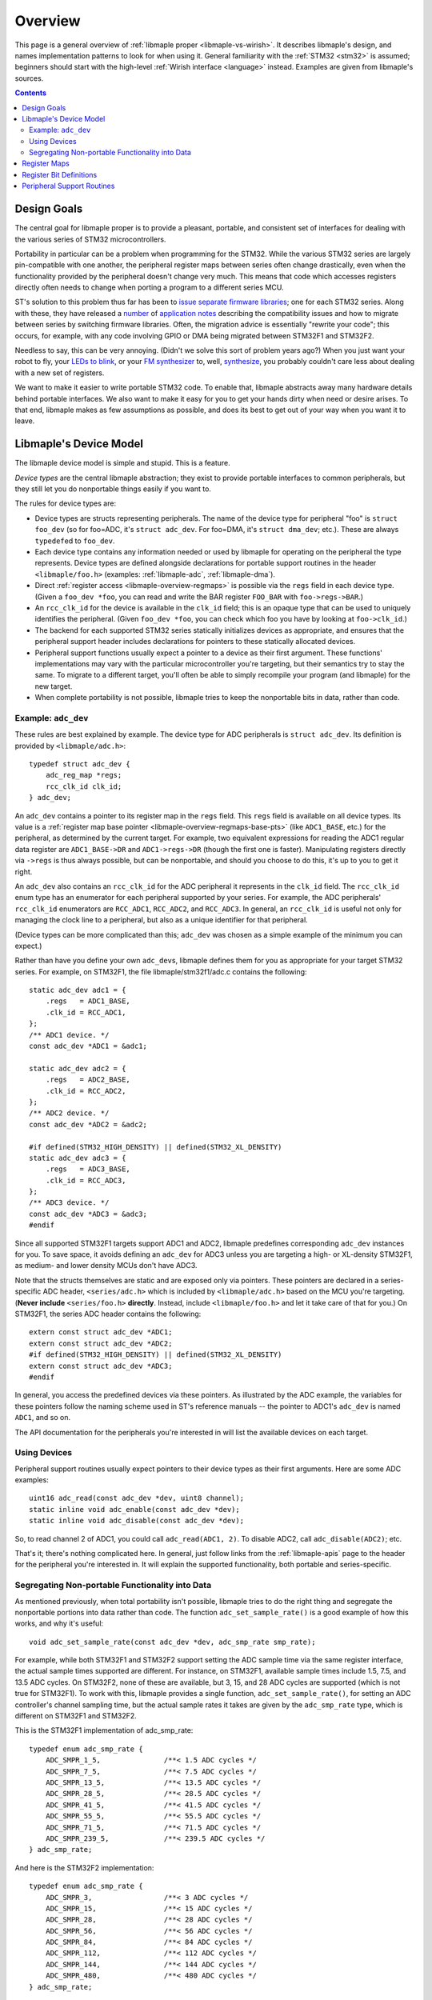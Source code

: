 .. highlight:: c

.. _libmaple-overview:

Overview
========

This page is a general overview of :ref:`libmaple proper
<libmaple-vs-wirish>`.  It describes libmaple's design, and names
implementation patterns to look for when using it.  General
familiarity with the :ref:`STM32 <stm32>` is assumed; beginners should
start with the high-level :ref:`Wirish interface <language>` instead.
Examples are given from libmaple's sources.

.. contents:: Contents
   :local:

Design Goals
------------

The central goal for libmaple proper is to provide a pleasant,
portable, and consistent set of interfaces for dealing with the
various series of STM32 microcontrollers.

Portability in particular can be a problem when programming for the
STM32. While the various STM32 series are largely pin-compatible with
one another, the peripheral register maps between series often change
drastically, even when the functionality provided by the peripheral
doesn't change very much. This means that code which accesses
registers directly often needs to change when porting a program to a
different series MCU.

ST's solution to this problem thus far has been to `issue
<http://www.st.com/internet/com/SOFTWARE_RESOURCES/SW_COMPONENT/FIRMWARE/stm32l1_stdperiph_lib.zip>`_
`separate
<http://www.st.com/internet/com/SOFTWARE_RESOURCES/SW_COMPONENT/FIRMWARE/stm32f10x_stdperiph_lib.zip>`_
`firmware
<http://www.st.com/internet/com/SOFTWARE_RESOURCES/SW_COMPONENT/FIRMWARE/stm32f2xx_stdperiph_lib.zip>`_
`libraries
<http://www.st.com/internet/com/SOFTWARE_RESOURCES/SW_COMPONENT/FIRMWARE/stm32f4_dsp_stdperiph_lib.zip>`_;
one for each STM32 series.  Along with these, they have released a
`number
<http://www.st.com/internet/com/TECHNICAL_RESOURCES/TECHNICAL_LITERATURE/APPLICATION_NOTE/DM00024853.pdf>`_
of `application
<http://www.st.com/internet/com/TECHNICAL_RESOURCES/TECHNICAL_LITERATURE/APPLICATION_NOTE/DM00033267.pdf>`_
`notes
<http://www.st.com/internet/com/TECHNICAL_RESOURCES/TECHNICAL_LITERATURE/APPLICATION_NOTE/DM00032987.pdf>`_
describing the compatibility issues and how to migrate between series
by switching firmware libraries. Often, the migration advice is
essentially "rewrite your code"; this occurs, for example, with any
code involving GPIO or DMA being migrated between STM32F1 and STM32F2.

Needless to say, this can be very annoying.  (Didn't we solve this
sort of problem years ago?)  When you just want your robot to fly,
your `LEDs to blink <http://www.youtube.com/watch?v=J845L45zqfk>`_, or
your `FM synthesizer <https://github.com/Ixox/preen>`_ to, well,
`synthesize <http://xhosxe.free.fr/IxoxFMSynth.mp3>`_, you probably
couldn't care less about dealing with a new set of registers.

We want to make it easier to write portable STM32 code. To enable
that, libmaple abstracts away many hardware details behind portable
interfaces. We also want to make it easy for you to get your hands
dirty when need or desire arises. To that end, libmaple makes as few
assumptions as possible, and does its best to get out of your way when
you want it to leave.

.. _libmaple-overview-devices:

Libmaple's Device Model
-----------------------

The libmaple device model is simple and stupid. This is a feature.

*Device types* are the central libmaple abstraction; they exist to
provide portable interfaces to common peripherals, but they still let
you do nonportable things easily if you want to.

The rules for device types are:

- Device types are structs representing peripherals.  The name of the
  device type for peripheral "foo" is ``struct foo_dev`` (so for
  foo=ADC, it's ``struct adc_dev``. For foo=DMA, it's ``struct
  dma_dev``; etc.). These are always ``typedef``\ ed to ``foo_dev``.

- Each device type contains any information needed or used by libmaple
  for operating on the peripheral the type represents. Device types
  are defined alongside declarations for portable support routines in
  the header ``<libmaple/foo.h>`` (examples: :ref:`libmaple-adc`,
  :ref:`libmaple-dma`).

- Direct :ref:`register access <libmaple-overview-regmaps>` is
  possible via the ``regs`` field in each device type.  (Given a
  ``foo_dev *foo``, you can read and write the BAR register
  ``FOO_BAR`` with ``foo->regs->BAR``.)

- An ``rcc_clk_id`` for the device is available in the ``clk_id``
  field; this is an opaque type that can be used to uniquely
  identifies the peripheral. (Given ``foo_dev *foo``, you can check
  which foo you have by looking at ``foo->clk_id``.)

- The backend for each supported STM32 series statically initializes
  devices as appropriate, and ensures that the peripheral support
  header includes declarations for pointers to these statically
  allocated devices.

- Peripheral support functions usually expect a pointer to a device as
  their first argument.  These functions' implementations may vary
  with the particular microcontroller you're targeting, but their
  semantics try to stay the same. To migrate to a different target,
  you'll often be able to simply recompile your program (and libmaple)
  for the new target.

- When complete portability is not possible, libmaple tries to keep
  the nonportable bits in data, rather than code.

Example: ``adc_dev``
~~~~~~~~~~~~~~~~~~~~

These rules are best explained by example. The device type for ADC
peripherals is ``struct adc_dev``. Its definition is provided by
``<libmaple/adc.h>``::

    typedef struct adc_dev {
        adc_reg_map *regs;
        rcc_clk_id clk_id;
    } adc_dev;

An ``adc_dev`` contains a pointer to its register map in the ``regs``
field. This ``regs`` field is available on all device types. Its value
is a :ref:`register map base pointer
<libmaple-overview-regmaps-base-pts>` (like ``ADC1_BASE``, etc.)  for
the peripheral, as determined by the current target. For example, two
equivalent expressions for reading the ADC1 regular data register are
``ADC1_BASE->DR`` and ``ADC1->regs->DR`` (though the first one is
faster).  Manipulating registers directly via ``->regs`` is thus
always possible, but can be nonportable, and should you choose to do
this, it's up to you to get it right.

An ``adc_dev`` also contains an ``rcc_clk_id`` for the ADC peripheral
it represents in the ``clk_id`` field.  The ``rcc_clk_id`` enum type
has an enumerator for each peripheral supported by your series. For
example, the ADC peripherals' ``rcc_clk_id`` enumerators are
``RCC_ADC1``, ``RCC_ADC2``, and ``RCC_ADC3``.  In general, an
``rcc_clk_id`` is useful not only for managing the clock line to a
peripheral, but also as a unique identifier for that peripheral.

(Device types can be more complicated than this; ``adc_dev`` was
chosen as a simple example of the minimum you can expect.)

Rather than have you define your own ``adc_dev``\ s, libmaple defines
them for you as appropriate for your target STM32 series. For example,
on STM32F1, the file libmaple/stm32f1/adc.c contains the following::

    static adc_dev adc1 = {
        .regs   = ADC1_BASE,
        .clk_id = RCC_ADC1,
    };
    /** ADC1 device. */
    const adc_dev *ADC1 = &adc1;

    static adc_dev adc2 = {
        .regs   = ADC2_BASE,
        .clk_id = RCC_ADC2,
    };
    /** ADC2 device. */
    const adc_dev *ADC2 = &adc2;

    #if defined(STM32_HIGH_DENSITY) || defined(STM32_XL_DENSITY)
    static adc_dev adc3 = {
        .regs   = ADC3_BASE,
        .clk_id = RCC_ADC3,
    };
    /** ADC3 device. */
    const adc_dev *ADC3 = &adc3;
    #endif

Since all supported STM32F1 targets support ADC1 and ADC2, libmaple
predefines corresponding ``adc_dev`` instances for you. To save space,
it avoids defining an ``adc_dev`` for ADC3 unless you are targeting a
high- or XL-density STM32F1, as medium- and lower density MCUs don't
have ADC3.

Note that the structs themselves are static and are exposed only via
pointers. These pointers are declared in a series-specific ADC header,
``<series/adc.h>`` which is included by ``<libmaple/adc.h>`` based on
the MCU you're targeting. (**Never include** ``<series/foo.h>``
**directly**. Instead, include ``<libmaple/foo.h>`` and let it take
care of that for you.) On STM32F1, the series ADC header contains the
following::

    extern const struct adc_dev *ADC1;
    extern const struct adc_dev *ADC2;
    #if defined(STM32_HIGH_DENSITY) || defined(STM32_XL_DENSITY)
    extern const struct adc_dev *ADC3;
    #endif

In general, you access the predefined devices via these pointers. As
illustrated by the ADC example, the variables for these pointers
follow the naming scheme used in ST's reference manuals -- the pointer
to ADC1's ``adc_dev`` is named ``ADC1``, and so on.

The API documentation for the peripherals you're interested in will
list the available devices on each target.

Using Devices
~~~~~~~~~~~~~

Peripheral support routines usually expect pointers to their device
types as their first arguments. Here are some ADC examples::

    uint16 adc_read(const adc_dev *dev, uint8 channel);
    static inline void adc_enable(const adc_dev *dev);
    static inline void adc_disable(const adc_dev *dev);

So, to read channel 2 of ADC1, you could call ``adc_read(ADC1, 2)``.
To disable ADC2, call ``adc_disable(ADC2)``; etc.

That's it; there's nothing complicated here. In general, just follow
links from the :ref:`libmaple-apis` page to the header for the
peripheral you're interested in. It will explain the supported
functionality, both portable and series-specific.

Segregating Non-portable Functionality into Data
~~~~~~~~~~~~~~~~~~~~~~~~~~~~~~~~~~~~~~~~~~~~~~~~

As mentioned previously, when total portability isn't possible,
libmaple tries to do the right thing and segregate the nonportable
portions into data rather than code. The function
``adc_set_sample_rate()`` is a good example of how this works, and why
it's useful::

    void adc_set_sample_rate(const adc_dev *dev, adc_smp_rate smp_rate);

For example, while both STM32F1 and STM32F2 support setting the ADC
sample time via the same register interface, the actual sample times
supported are different. For instance, on STM32F1, available sample
times include 1.5, 7.5, and 13.5 ADC cycles. On STM32F2, none of these
are available, but 3, 15, and 28 ADC cycles are supported (which is
not true for STM32F1). To work with this, libmaple provides a single
function, ``adc_set_sample_rate()``, for setting an ADC controller's
channel sampling time, but the actual sample rates it takes are given
by the ``adc_smp_rate`` type, which is different on STM32F1 and
STM32F2.

This is the STM32F1 implementation of adc_smp_rate::

    typedef enum adc_smp_rate {
        ADC_SMPR_1_5,               /**< 1.5 ADC cycles */
        ADC_SMPR_7_5,               /**< 7.5 ADC cycles */
        ADC_SMPR_13_5,              /**< 13.5 ADC cycles */
        ADC_SMPR_28_5,              /**< 28.5 ADC cycles */
        ADC_SMPR_41_5,              /**< 41.5 ADC cycles */
        ADC_SMPR_55_5,              /**< 55.5 ADC cycles */
        ADC_SMPR_71_5,              /**< 71.5 ADC cycles */
        ADC_SMPR_239_5,             /**< 239.5 ADC cycles */
    } adc_smp_rate;

And here is the STM32F2 implementation::

    typedef enum adc_smp_rate {
        ADC_SMPR_3,                 /**< 3 ADC cycles */
        ADC_SMPR_15,                /**< 15 ADC cycles */
        ADC_SMPR_28,                /**< 28 ADC cycles */
        ADC_SMPR_56,                /**< 56 ADC cycles */
        ADC_SMPR_84,                /**< 84 ADC cycles */
        ADC_SMPR_112,               /**< 112 ADC cycles */
        ADC_SMPR_144,               /**< 144 ADC cycles */
        ADC_SMPR_480,               /**< 480 ADC cycles */
    } adc_smp_rate;

So, on F1, you could call ``adc_set_sample_rate(ADC1, ADC_SMPR_1_5)``,
and on F2, you could call ``adc_set_sample_rate(ADC1,
ADC_SMPR_3)``. If you're only interested in one of those series, then
that's all you need to know.

However, if you're targeting multiple series, then this is useful
because it lets you put the actual sample time for the MCU you're
targeting into a variable, whose value depends on the target you're
compiling for. This lets you have a single codebase to test and
maintain, and lets you add support for a new target by simply adding
some new data.

To continue the example, one easy way is to pick an ``adc_smp_rate``
for each of STM32F1 and STM32F2 is with conditional compilation. Using
the :ref:`STM32_MCU_SERIES <libmaple-stm32-STM32_MCU_SERIES>` define
from :ref:`libmaple-stm32`, you can write::

    #include <libmaple/stm32.h>

    #if STM32_MCU_SERIES == STM32_SERIES_F1
    /* Target is an STM32F1 */
    adc_smp_rate smp_rate = ADC_SMPR_1_5;
    #elif STM32_MCU_SERIES == STM32_SERIES_F2
    /* Target is an STM32F2 */
    adc_smp_rate smp_rate = ADC_SMPR_3;
    #else
    #error "Unsupported STM32 target; can't pick a sample rate"
    #endif

    void setup(void) {
        adc_set_smp_rate(ADC1, smp_rate);
    }

Adding support for e.g. STM32F4 would only require adding a new
``#elif`` for that series. This is simple, but hackish, and can get
out of control if you're not careful.

Another way to get the job done is to declare an ``extern adc_smp_rate
smp_rate``, and use the build system to compile a file defining
``smp_rate`` depending on your target. As was discussed earlier, this
is what libmaple does when choosing which files to use for defining
the appropriate ``adc_dev``\ s for your target. How to do this is
outside the scope of this overview, however.

.. _libmaple-overview-regmaps:

Register Maps
-------------

Though we aim to enable libmaple's users to interact with the more
portable :ref:`device interface <libmaple-overview-devices>` as much
as possible, there will always be a need for efficient direct register
access.  To allow for that, libmaple provides *register maps* as a
consistent set of names and abstractions for dealing with peripheral
registers and their bits.

A *register map type* is a struct which names and provides access to a
peripheral's registers (we can use a struct because registers are
usually mapped into contiguous regions of memory). Here's an example
register map for the DAC peripheral on STM32F1 series MCUs (``__io``
is just libmaple's way of saying ``volatile`` when referring to
register values)::

    typedef struct dac_reg_map {
        __io uint32 CR;      /**< Control register */
        __io uint32 SWTRIGR; /**< Software trigger register */
        __io uint32 DHR12R1; /**< Channel 1 12-bit right-aligned data
                                  holding register */
        __io uint32 DHR12L1; /**< Channel 1 12-bit left-aligned data
                                  holding register */
        __io uint32 DHR8R1;  /**< Channel 1 8-bit left-aligned data
                                  holding register */
        __io uint32 DHR12R2; /**< Channel 2 12-bit right-aligned data
                                  holding register */
        __io uint32 DHR12L2; /**< Channel 2 12-bit left-aligned data
                                  holding register */
        __io uint32 DHR8R2;  /**< Channel 2 8-bit left-aligned data
                                  holding register */
        __io uint32 DHR12RD; /**< Dual DAC 12-bit right-aligned data
                                  holding register */
        __io uint32 DHR12LD; /**< Dual DAC 12-bit left-aligned data
                                  holding register */
        __io uint32 DHR8RD;  /**< Dual DAC 8-bit right-aligned data holding
                                  register */
        __io uint32 DOR1;    /**< Channel 1 data output register */
        __io uint32 DOR2;    /**< Channel 2 data output register */
    } dac_reg_map;

There are two things to notice here.  First, if the chip reference
manual (for STM32F1, that's RM0008) names a register ``DAC_FOO``, then
``dac_reg_map`` has a field named ``FOO``.  So, the Channel 1 12-bit
right-aligned data register (DAC_DHR12R1) is the ``DHR12R1`` field in
a ``dac_reg_map``.  Second, if the reference manual describes a
register as "Foo bar register", the documentation for the
corresponding field has the same description.  This consistency makes
it easy to search for a particular register, and, if you see one used
in a source file, to feel sure about what's going on just based on its
name.

.. _libmaple-overview-regmaps-base-pts:

So let's say you've included ``<libmaple/foo.h>``, and you want to
mess with some particular register. You'll do this using *register map
base pointers*, which are pointers to ``struct foo_reg_map``. What's
the name of the base pointer you want?  That depends on if there's
more than one foo or not.  If there's only one foo, then libmaple
guarantees there will be a ``#define`` that looks like like this::

    #define FOO_BASE    ((struct foo_reg_map*)0xDEADBEEF)

That is, you're guaranteed there will be a pointer to the (only)
``foo_reg_map`` you want, and it will be called
``FOO_BASE``. (``0xDEADBEEF`` is the register map's *base address*, or
the fixed location in memory where the register map begins).  Here's
an example for STM32F1::

    #define DAC_BASE    ((struct dac_reg_map*)0x40007400)

Here are some examples for how to read and write to registers using
register map base pointers.

* In order to write 2048 to the channel 1 12-bit left-aligned data
  holding register (DAC_DHR12L1), you would write::

      DAC_BASE->DHR12L1 = 2048;

* In order to read the DAC control register, you would write::

      uint32 cr = DAC_BASE->CR;

That covers the case where there's a single foo peripheral.  If
there's more than one (say, if there are *n*), then
``<libmaple/foo.h>`` provides the following::

    #define FOO1_BASE    ((struct foo_reg_map*)0xDEADBEEF)
    #define FOO2_BASE    ((struct foo_reg_map*)0xF00DF00D)
    ...
    #define FOOn_BASE    ((struct foo_reg_map*)0x1EAF1AB5)

Here are some examples for the ADCs on STM32F1::

    #define ADC1_BASE    ((struct adc_reg_map*)0x40012400)
    #define ADC2_BASE    ((struct adc_reg_map*)0x40012800)

In order to read from the ADC1's regular data register (where the
results of ADC conversion are stored), you would write::

    uint32 converted_result = ADC1_BASE->DR;

Register Bit Definitions
------------------------

In ``<libmaple/foo.h>``, there will also be a variety of ``#define``\
s for dealing with interesting bits in the xxx registers, called
*register bit definitions*.  In keeping with the ST reference manuals,
these are named according to the scheme ``FOO_REG_FIELD``, where
"``REG``" refers to the register, and "``FIELD``" refers to the bit or
bits in ``REG`` that are special.

Again, this is probably best explained by example.  On STM32F1, each
Direct Memory Access (DMA) controller's register map has a certain
number of channel configuration registers (DMA_CCRx).  In each of
these channel configuration registers, bit 14 is called the
``MEM2MEM`` bit, and bits 13 and 12 are the priority level (``PL``)
bits.  Here are the register bit definitions for those fields on
STM32F1::

    #define DMA_CCR_MEM2MEM_BIT             14
    #define DMA_CCR_MEM2MEM                 (1U << DMA_CCR_MEM2MEM_BIT)
    #define DMA_CCR_PL                      (0x3 << 12)
    #define DMA_CCR_PL_LOW                  (0x0 << 12)
    #define DMA_CCR_PL_MEDIUM               (0x1 << 12)
    #define DMA_CCR_PL_HIGH                 (0x2 << 12)
    #define DMA_CCR_PL_VERY_HIGH            (0x3 << 12)

Thus, to check if the ``MEM2MEM`` bit is set in DMA controller 1's
channel configuration register 2 (DMA_CCR2), you can write::

    if (DMA1_BASE->CCR2 & DMA_CCR_MEM2MEM) {
        /* MEM2MEM is set */
    }

Certain register values occupy multiple bits.  For example, the
priority level (PL) of a DMA channel is determined by bits 13 and 12
of the corresponding channel configuration register.  As shown above,
libmaple provides several register bit definitions for masking out the
individual PL bits and determining their meaning.  For example, to set
the priority level of a DMA transfer to "high priority", you can
do a read-modify-write sequence on the DMA_CCR_PL bits like so::

    uint32 ccr = DMA1_BASE->CCR2;
    ccr &= ~DMA_CCR_PL;
    ccr |= DMA_CCR_PL_HIGH;
    DMA1_BASE->CCR2 = ccr;

Of course, before doing that, you should check to make sure there's
not already a device-level function for performing the same task!  (In
this case, there is. It's called :c:func:`dma_set_priority()`; see
:ref:`libmaple-dma`.) For instance, **none of the above code is
portable** to STM32F4, which uses DMA streams instead of channels for
this purpose.

Peripheral Support Routines
---------------------------

This section describes patterns to look for in peripheral support
routines.

In general, each device needs to be initialized before it can be used.
libmaple provides this initialization routine for each peripheral
``foo``; its name is ``foo_init()``.  These initialization routines
turn on the clock to a device, and restore its register values to
their default settings.  Here are a few examples::

    /* From dma.h */
    void dma_init(dma_dev *dev);

    /* From gpio.h */
    void gpio_init(gpio_dev *dev);
    void gpio_init_all(void);

Note that, sometimes, there will be an additional initialization
routine for all available peripherals of a certain kind.

Many peripherals also need additional configuration before they can be
used.  These functions are usually called something along the lines of
``foo_enable()``, and often take additional arguments which specify a
particular configuration for the peripheral.  Some examples::

    /* From usart.h */
    void usart_enable(usart_dev *dev);

    /* From i2c.h */
    void i2c_master_enable(i2c_dev *dev, uint32 flags);

After you've initialized, and potentially enabled, your peripheral, it
is now time to begin using it.  The :ref:`libmaple API pages
<libmaple-apis>` are your friends here.

.. rubric:: Footnotes

.. [#fgpio] As an exception, GPIO ports are given letters instead of
            numbers (``GPIOA`` and ``GPIOB`` instead of ``GPIO1`` and
            ``GPIO2``, etc.).
